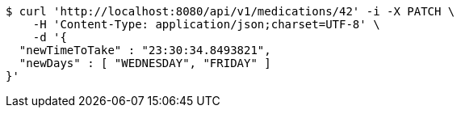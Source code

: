 [source,bash]
----
$ curl 'http://localhost:8080/api/v1/medications/42' -i -X PATCH \
    -H 'Content-Type: application/json;charset=UTF-8' \
    -d '{
  "newTimeToTake" : "23:30:34.8493821",
  "newDays" : [ "WEDNESDAY", "FRIDAY" ]
}'
----